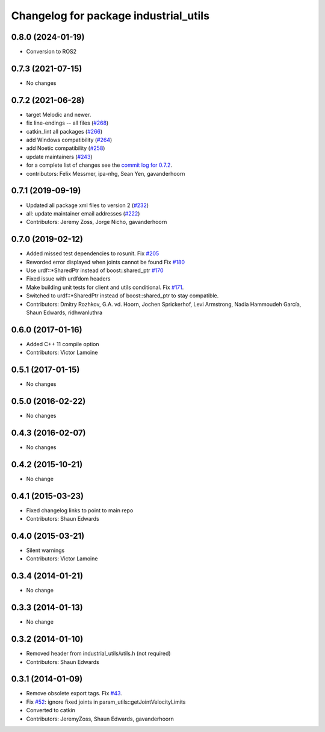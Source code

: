 ^^^^^^^^^^^^^^^^^^^^^^^^^^^^^^^^^^^^^^
Changelog for package industrial_utils
^^^^^^^^^^^^^^^^^^^^^^^^^^^^^^^^^^^^^^
0.8.0 (2024-01-19)
------------------
* Conversion to ROS2

0.7.3 (2021-07-15)
------------------
* No changes

0.7.2 (2021-06-28)
------------------
* target Melodic and newer.
* fix line-endings -- all files (`#268 <https://github.com/ros-industrial/industrial_core/issues/268>`_)
* catkin_lint all packages (`#266 <https://github.com/ros-industrial/industrial_core/issues/266>`_)
* add Windows compatibility (`#264 <https://github.com/ros-industrial/industrial_core/issues/264>`_)
* add Noetic compatibility (`#258 <https://github.com/ros-industrial/industrial_core/issues/258>`_)
* update maintainers (`#243 <https://github.com/ros-industrial/industrial_core/issues/243>`_)
* for a complete list of changes see the `commit log for 0.7.2 <https://github.com/ros-industrial/industrial_core/compare/0.7.1...0.7.2>`_.
* contributors: Felix Messmer, ipa-nhg, Sean Yen, gavanderhoorn

0.7.1 (2019-09-19)
------------------
* Updated all package xml files to version 2 (`#232 <https://github.com/ros-industrial/industrial_core/issues/232>`_)
* all: update maintainer email addresses (`#222 <https://github.com/ros-industrial/industrial_core/issues/222>`_)
* Contributors: Jeremy Zoss, Jorge Nicho, gavanderhoorn

0.7.0 (2019-02-12)
------------------
* Added missed test dependencies to rosunit. Fix `#205 <https://github.com/ros-industrial/industrial_core/issues/205>`_
* Reworded error displayed when joints cannot be found Fix `#180 <https://github.com/ros-industrial/industrial_core/issues/180>`_
* Use urdf::*SharedPtr instead of boost::shared_ptr `#170 <https://github.com/ros-industrial/industrial_core/issues/170>`_
* Fixed issue with urdfdom headers
* Make building unit tests for client and utils conditional. Fix `#171 <https://github.com/ros-industrial/industrial_core/issues/171>`_.
* Switched to urdf::*SharedPtr instead of boost::shared_ptr to stay compatible.
* Contributors: Dmitry Rozhkov, G.A. vd. Hoorn, Jochen Sprickerhof, Levi Armstrong, Nadia Hammoudeh García, Shaun Edwards, ridhwanluthra

0.6.0 (2017-01-16)
------------------
* Added C++ 11 compile option
* Contributors: Victor Lamoine

0.5.1 (2017-01-15)
------------------
* No changes

0.5.0 (2016-02-22)
------------------
* No changes

0.4.3 (2016-02-07)
------------------
* No changes

0.4.2 (2015-10-21)
------------------
* No change

0.4.1 (2015-03-23)
------------------
* Fixed changelog links to point to main repo
* Contributors: Shaun Edwards

0.4.0 (2015-03-21)
------------------
* Silent warnings
* Contributors: Victor Lamoine

0.3.4 (2014-01-21)
------------------
* No change

0.3.3 (2014-01-13)
------------------
* No change

0.3.2 (2014-01-10)
------------------
* Removed header from industrial_utils/utils.h (not required)
* Contributors: Shaun Edwards

0.3.1 (2014-01-09)
------------------
* Remove obsolete export tags. Fix `#43 <https://github.com/ros-industrial/industrial_core/issues/43>`_.
* Fix `#52 <https://github.com/ros-industrial/industrial_core/issues/52>`_: ignore fixed joints in param_utils::getJointVelocityLimits
* Converted to catkin
* Contributors: JeremyZoss, Shaun Edwards, gavanderhoorn
